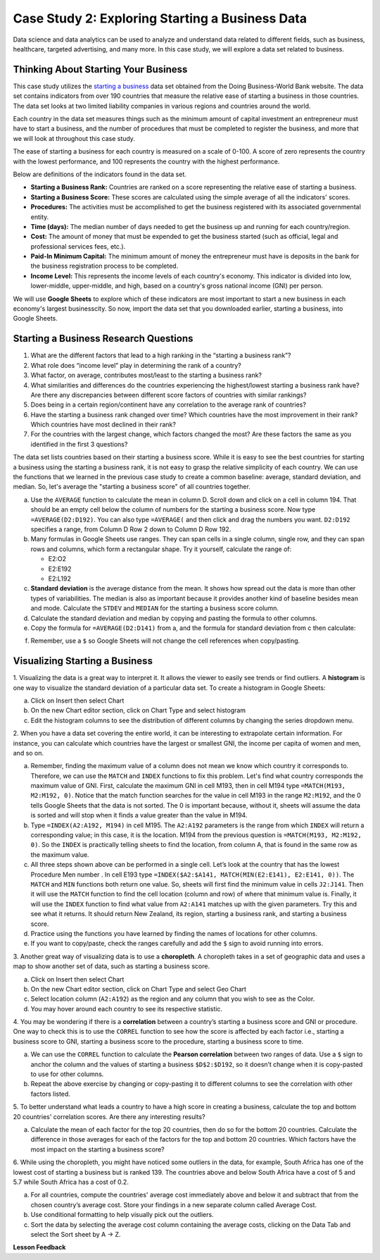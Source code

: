 .. Copyright (C)  Google, Runestone Interactive LLC
   This work is licensed under the Creative Commons Attribution-ShareAlike 4.0
   International License. To view a copy of this license, visit
   http://creativecommons.org/licenses/by-sa/4.0/.


Case Study 2: Exploring Starting a Business Data
==================================================

Data science and data analytics can be used to analyze and understand data related to different fields, 
such as business, healthcare, targeted advertising, and many more. In this case study, we will explore a data set 
related to business.


Thinking About Starting Your Business
---------------------------------------

This case study utilizes the `starting a business <../_static/Start_a_Business_2019.csv>`_ data set obtained from the Doing Business-World Bank website. 
The data set contains indicators from over 190 countries that measure the relative ease of starting a business in those countries. The data set looks at 
two limited liability companies in various regions and countries around the world.

Each country in the data set measures things such as the minimum amount of capital investment an entrepreneur must have to start a business, 
and the number of procedures that must be completed to register the business, and more that we will look at throughout this case study. 

The ease of starting a business for each country is measured on a scale of 0-100. A score of zero represents the country with the lowest performance, 
and 100 represents the country with the highest performance.

Below are definitions of the indicators found in the data set.

-  **Starting a Business Rank:** Countries are ranked on a score representing the relative ease of starting a business.
-  **Starting a Business Score:** These scores are calculated using the simple average of all the indicators' scores.
-  **Procedures:** The activities must be accomplished to get the business registered with its associated governmental entity.
-  **Time (days):** The median number of days needed to get the business up and running for each country/region.
-  **Cost:** The amount of money that must be expended to get the business started (such as official, legal and professional services fees, etc.).
-  **Paid-In Minimum Capital:** The minimum amount of money the entrepreneur must have is deposits in the bank for the business registration process to be completed.
-  **Income Level:** This represents the income levels of each country's economy. This indicator is divided into low, lower-middle, upper-middle, and high, based on a country's gross national income (GNI) per person.

We will use **Google Sheets** to explore which of these indicators are most important to start a new business in each economy's largest businesscity. So now, 
import the data set that you downloaded earlier, starting a business, into Google Sheets.

.. mchoice:: dat_sab1

   Identify and select the columns in the starting a business that represent categorical (nominal) data?

   - Starting a Business rank

     - Incorrect

   - Income Level

     + Correct

   - Starting a Business score

     - Incorrect

   - Procedure – Men (number)

     - Incorrect


Starting a Business Research Questions
--------------------------------------

1. What are the different factors that lead to a high ranking in the “starting a business rank”?
2. What role does “income level” play in determining the rank of a country?
3. What factor, on average, contributes most/least to the starting a business rank?
4. What similarities and differences do the countries experiencing the highest/lowest starting a business rank have? Are there any discrepancies between different score factors of countries with similar rankings?
5. Does being in a certain region/continent have any correlation to the average rank of countries?
6. Have the starting a business rank changed over time? Which countries have the most improvement in their rank? Which countries have most declined in their rank?
7. For the countries with the largest change, which factors changed the most? Are these factors the same as you identified in the first 3 questions?



The data set lists countries based on their starting a business score. While it is easy to 
see the best countries for starting a business using the starting a business rank, it is not 
easy to grasp the relative simplicity of each country. We can use the functions that we 
learned in the previous case study to create a common baseline: average, standard deviation, and median. So, let's average
the "starting a business score" of all countries together. 

a. Use the ``AVERAGE`` function to calculate the mean in column D. Scroll down and click on a cell in column 194. 
   That should be an empty cell below the column of numbers for the starting a business score. Now type ``=AVERAGE(D2:D192)``. 
   You can also type ``=AVERAGE(`` and then click and drag the numbers you want. ``D2:D192`` specifies a range, from Column D Row 2 
   down to Column D Row 192.

b. Many formulas in Google Sheets use ranges. They can span cells in a single column, single row, and they can span 
   rows and columns, which form a rectangular shape. Try it yourself, calculate the range of:

   - E2:O2
   - E2:E192
   - E2:L192

c. **Standard deviation** is the average distance from the mean. It shows how spread out the data is more 
   than other types of variabilities. The median is also as important because it provides another kind of 
   baseline besides mean and mode. Calculate the ``STDEV`` and ``MEDIAN`` for the starting a business score column. 

d. Calculate the standard deviation and median by copying and pasting the formula to other columns.

e. Copy the formula for ``=AVERAGE(D2:D141)`` from a, and the formula for standard deviation from c then calculate:

.. fillintheblank:: fb_sab8 

   What is the mean value for the GNI? |blank|

   - :14173.141: Is the correct answer
     :14173.1413: Remember to round up and include three digits to the right of the decimal point
     :14173.14136: Remember to round up and include three digits to the right of the decimal point
     :14173: Remember to include three digits to the right of the decimal point
     :x: USE the ``MEDIAN`` function and the range from N2 to N192

.. fillintheblank:: fb_sab8_1

   What is the standard deviation for the GNI? |blank|

   - :20720.786: Is the correct answer
     :20720.78597: Remember to round up and include three digits to the right of the decimal point
     :20721: Remember to include three digits to the right of the decimal point
     :x: USE the ``STDEV`` function and the range from N2 to N192


f. Remember, use a ``$`` so Google Sheets will not change the cell references when copy/pasting. 


Visualizing Starting a Business
--------------------------------

1. Visualizing the data is a great way to interpret it. It allows the viewer to easily see trends or find outliers. 
A **histogram** is one way to visualize the standard deviation of a particular data set. To create a histogram in Google Sheets:

a. Click on Insert then select Chart

b. On the new Chart editor section, click on Chart Type and select histogram

c. Edit the histogram columns to see the distribution of different columns by changing the series dropdown menu.


2. When you have a data set covering the entire world, it can be interesting to extrapolate certain information. For instance, 
you can calculate which countries have the largest or smallest GNI, the income per capita of women and men, and so on. 



a. Remember, finding the maximum value of a column does not mean we know which country it corresponds to. Therefore, we can use the ``MATCH`` and ``INDEX`` functions 
   to fix this problem. Let's find what country corresponds the maximum value of GNI. First, calculate the maximum GNI in cell M193, then in cell M194 type ``=MATCH(M193, M2:M192, 0)``. 
   Notice that the match function searches for the value in cell M193 in the range ``M2:M192``, and the 0 tells Google Sheets that the data is not sorted. The 0 is 
   important because, without it, sheets will assume the data is sorted and will stop when it finds a value greater than the value in M194.

b. Type ``=INDEX(A2:A192, M194)`` in cell M195. The ``A2:A192`` parameters is the range from which ``INDEX`` will return a corresponding value; in this 
   case, it is the location. M194 from the previous question is ``=MATCH(M193, M2:M192, 0)``. So the ``INDEX`` is practically telling sheets to find the 
   location, from column A, that is found in the same row as the maximum value.

c. All three steps shown above can be performed in a single cell. Let’s look at the country that has the lowest Procedure Men number . 
   In cell E193 type ``=INDEX($A2:$A141, MATCH(MIN(E2:E141), E2:E141, 0))``. The ``MATCH`` and ``MIN`` functions both return one value. 
   So, sheets will first find the minimum value in cells ``J2:J141``. Then it will use the ``MATCH`` function to find the cell location (column and row) 
   of where that minimum value is. Finally, it will use the ``INDEX`` function to find what value from ``A2:A141`` matches up with the given parameters. Try
   this and see what it returns. It should return New Zealand, its region, starting a business rank, and starting a business score.

d. Practice using the functions you have learned by finding the names of locations for other columns.

e. If you want to copy/paste, check the ranges carefully and add the ``$`` sign to avoid running into errors.


3. Another great way of visualizing data is to use a **choropleth**. A choropleth takes in a set of geographic data and uses a map 
to show another set of data, such as starting a business score.

a. Click on Insert then select Chart

b. On the new Chart editor section, click on Chart Type and select Geo Chart

c. Select location column (``A2:A192``) as the region and any column that you wish to see as the Color.

d. You may hover around each country to see its respective statistic.


4. You may be wondering if there is a **correlation** between a country’s starting a business score and GNI or procedure. 
One way to check this is to use the ``CORREL`` function to see how the score is affected by each factor i.e., starting a business score to GNI, 
starting a business score to the procedure, starting a business score to time.

a. We can use the ``CORREL`` function to calculate the **Pearson correlation** between two ranges of data. Use a ``$`` sign to anchor the 
   column and the values of starting a business ``$D$2:$D192``, so it doesn’t change when it is copy-pasted to use for other columns.

b. Repeat the above exercise by changing or copy-pasting it to different columns to see the correlation with other factors listed.

5. To better understand what leads a country to have a high score in creating a business, calculate the top 
and bottom 20 countries' correlation scores. Are there any interesting results?

a. Calculate the mean of each factor for the top 20 countries, then do so for the bottom 20 countries. Calculate the difference 
   in those averages for each of the factors for the top and bottom 20 countries. Which factors have the most impact on 
   the starting a business score?

6. While using the choropleth, you might have noticed some outliers in the data, for example, South Africa has one of the lowest cost 
of starting a business but is ranked 139. The countries above and below South Africa have a cost of 5 and 5.7 while South Africa has a 
cost of 0.2.

a. For all countries, compute the countries' average cost immediately above and below it and subtract that from the chosen 
   country’s average cost. Store your findings in a new separate column called Average Cost.

b. Use conditional formatting to help visually pick out the outliers.

c. Sort the data by selecting the average cost column containing the average costs, clicking on the Data Tab and select the Sort sheet by A -> Z. 



**Lesson Feedback**

.. poll:: LearningZone_2_1_sab
   :option_1: Comfort Zone
   :option_2: Learning Zone
   :option_3: Panic Zone

   During this lesson I was primarily in my...

.. poll:: Time_2_1_sab
   :option_1: Very little time
   :option_2: A reasonable amount of time
   :option_3: More time than is reasonable

   Completing this lesson took...

.. poll:: TaskValue_2_1_sab
   :option_1: Don't seem worth learning
   :option_2: May be worth learning
   :option_3: Are definitely worth learning

   Based on my own interests and needs, the things taught in this lesson...

.. poll:: Expectancy_2_1_sab
    :option_1: Definitely within reach
    :option_2: Within reach if I try my hardest
    :option_3: Out of reach no matter how hard I try

    For me to master the things taught in this lesson feels...
